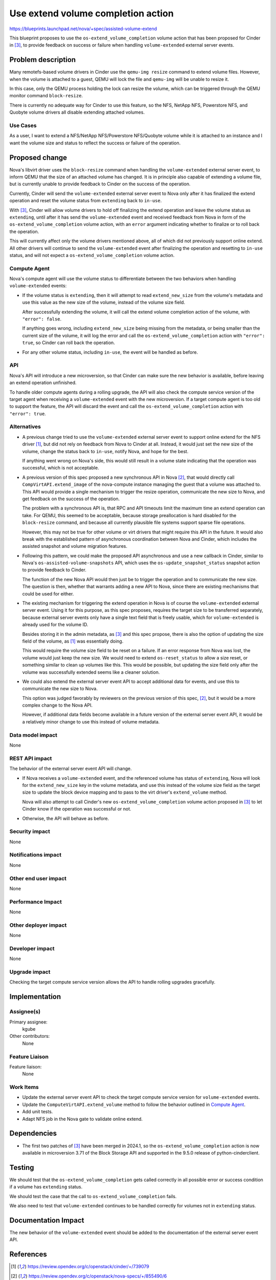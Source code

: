 ..
 This work is licensed under a Creative Commons Attribution 3.0 Unported
 License.

 http://creativecommons.org/licenses/by/3.0/legalcode

===================================
Use extend volume completion action
===================================

https://blueprints.launchpad.net/nova/+spec/assisted-volume-extend

This blueprint proposes to use the ``os-extend_volume_completion`` volume
action that has been proposed for Cinder in [3]_, to provide feedback on
success or failure when handling ``volume-extended`` external server events.

Problem description
===================

Many remotefs-based volume drivers in Cinder use the ``qemu-img resize``
command to extend volume files.
However, when the volume is attached to a guest, QEMU will lock the file and
``qemu-img`` will be unable to resize it.

In this case, only the QEMU process holding the lock can resize the volume,
which can be triggered through the QEMU monitor command ``block-resize``.

There is currently no adequate way for Cinder to use this feature, so the NFS,
NetApp NFS, Powerstore NFS, and Quobyte volume drivers all disable extending
attached volumes.

Use Cases
---------

As a user, I want to extend a NFS/NetApp NFS/Powerstore NFS/Quobyte volume
while it is attached to an instance and I want the volume size and status to
reflect the success or failure of the operation.

Proposed change
===============

Nova's libvirt driver uses the ``block-resize`` command when handling the
``volume-extended`` external server event, to inform QEMU that the size of an
attached volume has changed.
It is in principle also capable of extending a volume file, but is currently
unable to provide feedback to Cinder on the success of the operation.

Currently, Cinder will send the ``volume-extended`` external server event to
Nova only after it has finalized the extend operation and reset the volume
status from ``extending`` back to ``in-use``.

With [3]_, Cinder will allow volume drivers to hold off finalizing the extend
operation and leave the volume status as ``extending``, until after it has
send the ``volume-extended`` event and received feedback from Nova in form of
the ``os-extend_volume_completion`` volume action, with an ``error`` argument
indicating whether to finalize or to roll back the operation.

This will currently affect only the volume drivers mentioned above, all of
which did not previously support online extend.
All other drivers will continue to send the ``volume-extended`` event after
finalizing the operation and resetting to ``in-use`` status, and will not
expect a ``os-extend_volume_completion`` volume action.

Compute Agent
-------------

Nova's compute agent will use the volume status to differentiate between the
two behaviors when handling ``volume-extended`` events:

* If the volume status is ``extending``, then it will attempt to read
  ``extend_new_size`` from the volume's metadata and use this value as the
  new size of the volume, instead of the volume size field.

  After successfully extending the volume, it will call the extend volume
  completion action of the volume, with ``"error": false``.

  If anything goes wrong, including ``extend_new_size`` being missing from the
  metadata, or being smaller than the current size of the volume, it will
  log the error and call the ``os-extend_volume_completion`` action with
  ``"error": true``, so Cinder can roll back the operation.

* For any other volume status, including ``in-use``, the event will be handled
  as before.

API
---

Nova's API will introduce a new microversion, so that Cinder can make sure the
new behavior is available, before leaving an extend operation unfinished.

To handle older compute agents during a rolling upgrade, the API will also
check the compute service version of the target agent when receiving a
``volume-extended`` event with the new microversion.
If a target compute agent is too old to support the feature, the API will
discard the event and call the ``os-extend_volume_completion`` action with
``"error": true``.

Alternatives
------------

* A previous change tried to use the ``volume-extended`` external server event
  to support online extend for the NFS driver [1]_, but did not rely on
  feedback from Nova to Cinder at all.
  Instead, it would just set the new size of the volume, change the status
  back to ``in-use``, notify Nova, and hope for the best.

  If anything went wrong on Nova's side, this would still result in a volume
  state indicating that the operation was successful, which is not acceptable.

* A previous version of this spec proposed a new synchronous API in Nova [2]_,
  that would directly call ``CompVirtAPI.extend_image`` of the nova-compute
  instance managing the guest that a volume was attached to.
  This API would provide a single mechanism to trigger the resize operation,
  communicate the new size to Nova, and get feedback on the success of the
  operation.

  The problem with a synchronous API is, that RPC and API timeouts limit the
  maximum time an extend operation can take.
  For QEMU, this seemed to be acceptable, because storage preallocation is
  hard disabled for the ``block-resize`` command, and because all currently
  plausible file systems support sparse file operations.

  However, this may not be true for other volume or virt drivers that might
  require this API in the future.
  It would also break with the established pattern of asynchronous
  coordination between Nova and Cinder, which includes the assisted snapshot
  and volume migration features.

* Following this pattern, we could make the proposed API asynchronous and use
  a new callback in Cinder, similar to Nova's ``os-assisted-volume-snapshots``
  API, which uses the ``os-update_snapshot_status`` snapshot action to provide
  feedback to Cinder.

  The function of the new Nova API would then just be to trigger the operation
  and to communicate the new size.
  The question is then, whether that warrants adding a new API to Nova, since
  there are existing mechanisms that could be used for either.

* The existing mechanism for triggering the extend operation in Nova is of
  course the ``volume-extended`` external server event.
  Using it for this purpose, as this spec proposes, requires the target size
  to be transferred separately, because external server events only have a
  single text field that is freely usable, which for ``volume-extended``
  is already used for the volume ID.

  Besides storing it in the admin metadata, as [3]_ and this spec propose,
  there is also the option of updating the size field of the volume, as [1]_
  was essentially doing.

  This would require the volume size field to be reset on a failure.
  If an error response from Nova was lost, the volume would just keep the new
  size.
  We would need to extend ``os-reset_status`` to allow a size reset, or
  something similar to clean up volumes like this.
  This would be possible, but updating the size field only after the volume
  was successfully extended seems like a cleaner solution.

* We could also extend the external server event API to accept additional data
  for events, and use this to communicate the new size to Nova.

  This option was judged favorably by reviewers on the previous version of
  this spec, [2]_, but it would be a more complex change to the Nova API.

  However, if additional data fields become available in a future version of
  the external server event API, it would be a relatively minor change to use
  this instead of volume metadata.

Data model impact
-----------------

None

REST API impact
---------------

The behavior of the external server event API will change.

* If Nova receives a ``volume-extended`` event, and the referenced volume has
  status of ``extending``, Nova will look for the ``extend_new_size`` key in
  the volume metadata, and use this instead of the volume size field as the
  target size to update the block device mapping and to pass to the virt
  driver's ``extend_volume`` method.

  Nova will also attempt to call Cinder's new ``os-extend_volume_completion``
  volume action proposed in [3]_ to let Cinder know if the operation was
  successful or not.

* Otherwise, the API will behave as before.

Security impact
---------------

None

Notifications impact
--------------------

None

Other end user impact
---------------------

None

Performance Impact
------------------

None

Other deployer impact
---------------------

None

Developer impact
----------------

None

Upgrade impact
--------------

Checking the target compute service version allows the API to handle rolling
upgrades gracefully.

Implementation
==============

Assignee(s)
-----------

Primary assignee:
  kgube

Other contributors:
  None

Feature Liaison
---------------

Feature liaison:
  None

Work Items
----------

* Update the external server event API to check the target compute service
  version for ``volume-extended`` events.
* Update the ``ComputeVirtAPI.extend_volume`` method to follow the behavior
  outlined in `Compute Agent`_.
* Add unit tests.
* Adapt NFS job in the Nova gate to validate online extend.

Dependencies
============

* The first two patches of [3]_ have been merged in 2024.1, so the
  ``os-extend_volume_completion`` action is now available in microversion 3.71
  of the Block Storage API and supported in the 9.5.0 release of
  python-cinderclient.

Testing
=======

We should test that the ``os-extend_volume_completion`` gets called correctly
in all possible error or success condition if a volume has ``extending``
status.

We should test the case that the call to ``os-extend_volume_completion`` fails.

We also need to test that ``volume-extended`` continues to be handled correctly
for volumes not in ``extending`` status.

Documentation Impact
====================

The new behavior of the ``volume-extended`` event should be added to the
documentation of the external server event API.

References
==========

.. [1] https://review.opendev.org/c/openstack/cinder/+/739079
.. [2] https://review.opendev.org/c/openstack/nova-specs/+/855490/6
.. [3] https://blueprints.launchpad.net/cinder/+spec/extend-volume-completion-action

History
=======

.. list-table:: Revisions
   :header-rows: 1

   * - Release Name
     - Description
   * - 2023.1 Antelope
     - Accepted
   * - 2023.2 Bobcat
     - Accepted
   * - 2024.1 Caracal
     - Accepted
   * - 2024.2 Dalmatian
     - Reproposed
